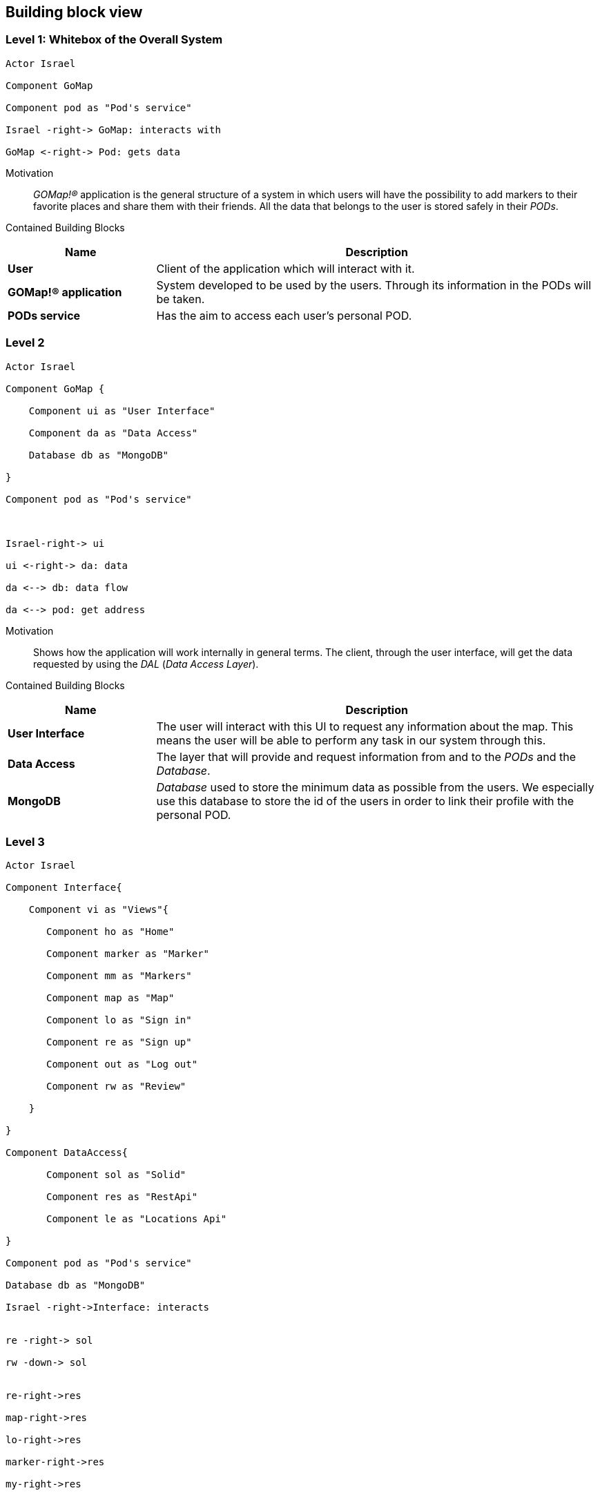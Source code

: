 [[section-building-block-view]] 

== Building block view 

=== Level 1: Whitebox of the Overall System 

[plantuml, "level1", png] 

---- 

Actor Israel 

Component GoMap 

Component pod as "Pod's service" 

Israel -right-> GoMap: interacts with 

GoMap <-right-> Pod: gets data 

----   

Motivation::

_GOMap!®_ application is the general structure of a system in which users will have the possibility to add markers to their favorite places and share them with their friends.  All the data that belongs to the user is stored safely in their _PODs_. 

Contained Building Blocks:: 

[options="header",cols="1,3"] 

|=== 

|Name| Description  

|*User*  
|Client of the application which will interact with it. 

|*GOMap!® application*  
|System developed to be used by the users. Through its information in the PODs will be taken.   

|*PODs service* 
|Has the aim to access each user's personal POD. 

|=== 

=== Level 2 

[plantuml, "level2", png] 

---- 

Actor Israel 

Component GoMap { 

    Component ui as "User Interface" 

    Component da as "Data Access" 

    Database db as "MongoDB" 

} 

Component pod as "Pod's service" 

  

Israel-right-> ui 

ui <-right-> da: data 

da <--> db: data flow 

da <--> pod: get address 

---- 

Motivation:: 

Shows how the application will work internally in general terms. The client, through the user interface, will get the data requested by using the _DAL_ (_Data Access Layer_). 

Contained Building Blocks:: 

[options="header",cols="1,3"] 

|=== 

|Name| Description 

|*User Interface*  
|The user will interact with this UI to request any information about the map. This means the user will be able to perform any task in our system through this. 

|*Data Access* 
|The layer that will provide and request information from and to the _PODs_ and the _Database_. 

|*MongoDB*  
|_Database_ used to store the minimum data as possible from the users. We especially use this database to store the id of the users in order to link their profile with the personal POD. 

|=== 

=== Level 3 

[plantuml, "level3", png] 

---- 

Actor Israel   

Component Interface{ 

    Component vi as "Views"{ 

       Component ho as "Home" 

       Component marker as "Marker" 

       Component mm as "Markers" 

       Component map as "Map" 

       Component lo as "Sign in" 

       Component re as "Sign up" 

       Component out as "Log out"        

       Component rw as "Review" 

    }     

}   

Component DataAccess{ 

       Component sol as "Solid" 

       Component res as "RestApi" 

       Component le as "Locations Api" 

}   

Component pod as "Pod's service" 

Database db as "MongoDB" 

Israel -right->Interface: interacts 


re -right-> sol 

rw -down-> sol 
  

re-right->res 

map-right->res 

lo-right->res 

marker-right->res 

my-right->res 
   

rw -down->le 
  

sol <-down-> pod:acceses 

res <-down-> db:data 

---- 
  

Motivation:: 

Detailed structure of the system. Focused on the components of the _User Interface_ and _Data Access_. 


Contained Building Blocks:: 

[options="header",cols="1,3"] 

|=== 

|Name| Description   

|*Views*  
|Sections of the application where the user is going to interact with the system. 

|*Home* 
|Initial screen of the application. A welcome message is going to be displayed as well as the featured products. 

|*Marker* 
|View information about a certain location in the map. Here the user will be able to add reviews and photos about that place. 

|*Markers* 
|The user has a markers view, where he will see the markers that the user and his friends have previously created. 

|*Sign-in* 
|Here the user will log-in into their personal account. In case they have created one previously. 

|*Sign-up* 
|Allows the client to create a new account for the application. This process will take place only once for each user. 

|*Map* 
|Here the user can find everything the app is designed to, from markers created by user to certain locations. 

|*Log-out* 
|It logs the user out from the application. 

|*Review* 
|At this point, the user will add a review about the restaurant, bar, shop, etc associated to the marker. 

|*RestAPI* 
|The application resquest the _RestAPI_ for the information needed. Receiving a response from _MongoDB_. 

|=== 
